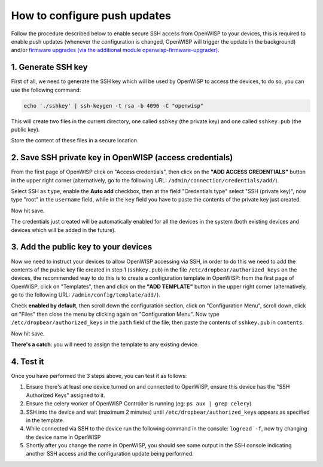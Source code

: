 How to configure push updates
=============================

Follow the procedure described below to enable secure SSH access
from OpenWISP to your devices, this is required to enable push updates
(whenever the configuration is changed, OpenWISP will trigger the
update in the background) and/or `firmware upgrades (via the
additional module openwisp-firmware-upgrader)
<https://github.com/openwisp/openwisp-firmware-upgrader>`_.

1. Generate SSH key
~~~~~~~~~~~~~~~~~~~

First of all, we need to generate the SSH key which will be
used by OpenWISP to access the devices, to do so, you can use
the following command:

.. code-block:: shell

    echo './sshkey' | ssh-keygen -t rsa -b 4096 -C "openwisp"

This will create two files in the current directory, one called ``sshkey``
(the private key) and one called
``sshkey.pub`` (the public key).

Store the content of these files in a secure location.

2. Save SSH private key in OpenWISP (access credentials)
~~~~~~~~~~~~~~~~~~~~~~~~~~~~~~~~~~~~~~~~~~~~~~~~~~~~~~~~

.. image:: https://raw.githubusercontent.com/openwisp/openwisp-controller/master/docs/add-ssh-credentials-private-key.png
  :alt: add SSH private key as access credential in OpenWISP

From the first page of OpenWISP click on "Access credentials", then click
on the **"ADD ACCESS CREDENTIALS"** button in the upper right corner
(alternatively, go to the following URL:
``/admin/connection/credentials/add/``).

Select SSH as ``type``, enable the **Auto add** checkbox, then at the
field "Credentials type" select "SSH (private key)", now type "root"
in the ``username`` field, while in the ``key`` field you have to
paste the contents of the private key just created.

Now hit save.

The credentials just created will be automatically enabled for all the
devices in the system (both existing devices and devices which will
be added in the future).

3. Add the public key to your devices
~~~~~~~~~~~~~~~~~~~~~~~~~~~~~~~~~~~~~

.. image:: https://raw.githubusercontent.com/openwisp/openwisp-controller/master/docs/add-authorized-ssh-keys-template.png
  :alt: Add authorized SSH public keys template to OpenWISP (OpenWRT)

Now we need to instruct your devices to allow OpenWISP accessing
via SSH, in order to do this we need to add the contents of the
public key file created in step 1 (``sshkey.pub``) in the file
``/etc/dropbear/authorized_keys`` on the devices, the recommended
way to do this is to create a configuration template in OpenWISP:
from the first page of OpenWISP, click on "Templates", then and
click on the **"ADD TEMPLATE"** button in the upper right corner
(alternatively, go to the following URL:
``/admin/config/template/add/``).

Check **enabled by default**, then scroll down the configuration
section, click on "Configuration Menu", scroll down, click on
"Files" then close the menu by clicking again on "Configuration
Menu". Now type ``/etc/dropbear/authorized_keys`` in the ``path``
field of the file, then paste the contents of ``sshkey.pub``
in ``contents``.

Now hit save.

**There's a catch**: you will need to assign the template
to any existing device.

4. Test it
~~~~~~~~~~

Once you have performed the 3 steps above, you can test it
as follows:

1. Ensure there's at least one device turned on and connected
   to OpenWISP, ensure this device has the "SSH Authorized Keys"
   assigned to it.
2. Ensure the celery worker of OpenWISP Controller is
   running (eg: ``ps aux | grep celery``)
3. SSH into the device and wait (maximum 2 minutes)
   until ``/etc/dropbear/authorized_keys``
   appears as specified in the template.
4. While connected via SSH to the device run the following
   command in the console: ``logread -f``, now try changing
   the device name in OpenWISP
5. Shortly after you change the name in OpenWISP, you should
   see some output in the SSH console indicating another SSH
   access and the configuration update being performed.
